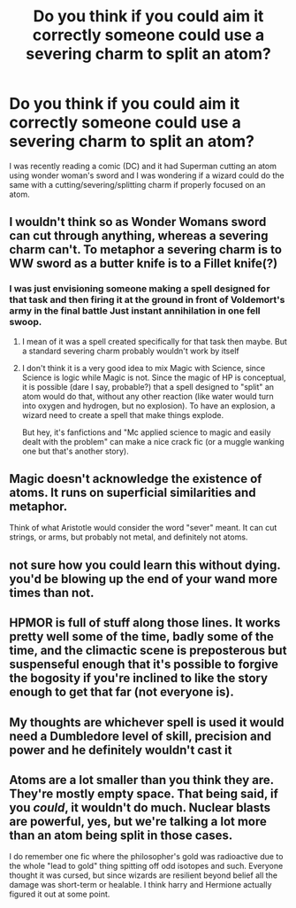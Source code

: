 #+TITLE: Do you think if you could aim it correctly someone could use a severing charm to split an atom?

* Do you think if you could aim it correctly someone could use a severing charm to split an atom?
:PROPERTIES:
:Author: pheonixsblight
:Score: 3
:DateUnix: 1598215268.0
:DateShort: 2020-Aug-24
:FlairText: Discussion
:END:
I was recently reading a comic (DC) and it had Superman cutting an atom using wonder woman's sword and I was wondering if a wizard could do the same with a cutting/severing/splitting charm if properly focused on an atom.


** I wouldn't think so as Wonder Womans sword can cut through anything, whereas a severing charm can't. To metaphor a severing charm is to WW sword as a butter knife is to a Fillet knife(?)
:PROPERTIES:
:Author: kingofcanines
:Score: 4
:DateUnix: 1598223465.0
:DateShort: 2020-Aug-24
:END:

*** I was just envisioning someone making a spell designed for that task and then firing it at the ground in front of Voldemort's army in the final battle Just instant annihilation in one fell swoop.
:PROPERTIES:
:Author: pheonixsblight
:Score: 1
:DateUnix: 1598223836.0
:DateShort: 2020-Aug-24
:END:

**** I mean of it was a spell created specifically for that task then maybe. But a standard severing charm probably wouldn't work by itself
:PROPERTIES:
:Author: kingofcanines
:Score: 2
:DateUnix: 1598224736.0
:DateShort: 2020-Aug-24
:END:


**** I don't think it is a very good idea to mix Magic with Science, since Science is logic while Magic is not. Since the magic of HP is conceptual, it is possible (dare I say, probable?) that a spell designed to "split" an atom would do that, without any other reaction (like water would turn into oxygen and hydrogen, but no explosion). To have an explosion, a wizard need to create a spell that make things explode.

But hey, it's fanfictions and "Mc applied science to magic and easily dealt with the problem" can make a nice crack fic (or a muggle wanking one but that's another story).
:PROPERTIES:
:Author: PlusMortgage
:Score: 1
:DateUnix: 1598227929.0
:DateShort: 2020-Aug-24
:END:


** Magic doesn't acknowledge the existence of atoms. It runs on superficial similarities and metaphor.

Think of what Aristotle would consider the word "sever" meant. It can cut strings, or arms, but probably not metal, and definitely not atoms.
:PROPERTIES:
:Author: chlorinecrownt
:Score: 2
:DateUnix: 1598241137.0
:DateShort: 2020-Aug-24
:END:


** not sure how you could learn this without dying. you'd be blowing up the end of your wand more times than not.
:PROPERTIES:
:Author: andrewwaiting
:Score: 1
:DateUnix: 1598230042.0
:DateShort: 2020-Aug-24
:END:


** HPMOR is full of stuff along those lines. It works pretty well some of the time, badly some of the time, and the climactic scene is preposterous but suspenseful enough that it's possible to forgive the bogosity if you're inclined to like the story enough to get that far (not everyone is).
:PROPERTIES:
:Author: gwa_is_amazing
:Score: 1
:DateUnix: 1598244284.0
:DateShort: 2020-Aug-24
:END:


** My thoughts are whichever spell is used it would need a Dumbledore level of skill, precision and power and he definitely wouldn't cast it
:PROPERTIES:
:Author: EccyFD1
:Score: 1
:DateUnix: 1598255646.0
:DateShort: 2020-Aug-24
:END:


** Atoms are a lot smaller than you think they are. They're mostly empty space. That being said, if you /could/, it wouldn't do much. Nuclear blasts are powerful, yes, but we're talking a lot more than an atom being split in those cases.

I do remember one fic where the philosopher's gold was radioactive due to the whole "lead to gold" thing spitting off odd isotopes and such. Everyone thought it was cursed, but since wizards are resilient beyond belief all the damage was short-term or healable. I think harry and Hermione actually figured it out at some point.
:PROPERTIES:
:Author: Brucaboy
:Score: 1
:DateUnix: 1598291418.0
:DateShort: 2020-Aug-24
:END:
